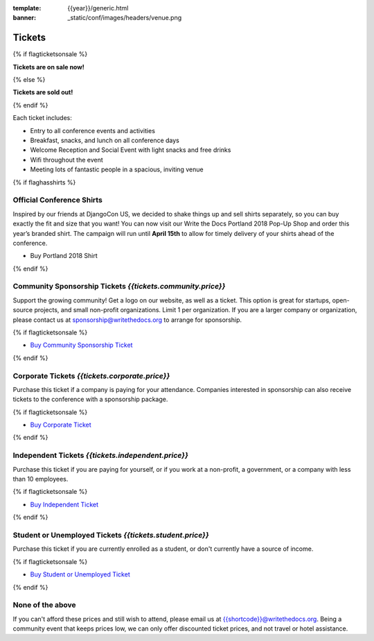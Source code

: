 :template: {{year}}/generic.html
:banner: _static/conf/images/headers/venue.png

Tickets
=======

{% if flagticketsonsale %}

**Tickets are on sale now!**

{% else %}

**Tickets are sold out!**

{% endif %}

Each ticket includes:

* Entry to all conference events and activities
* Breakfast, snacks, and lunch on all conference days
* Welcome Reception and Social Event with light snacks and free drinks
* Wifi throughout the event
* Meeting lots of fantastic people in a spacious, inviting venue

{% if flaghasshirts %}

.. class:: ticket

**Official Conference Shirts**
------------------------------------

Inspired by our friends at DjangoCon US, we decided to shake things up and sell shirts separately, so you can buy exactly the fit and size that you want! You can now visit our Write the Docs Portland 2018 Pop-Up Shop and order this year’s branded shirt. The campaign will run until **April 15th** to allow for timely delivery of your shirts ahead of the conference.

* Buy Portland 2018 Shirt

{% endif %}

.. class:: ticket

**Community Sponsorship Tickets** *{{tickets.community.price}}*
--------------------------------------------------

Support the growing community! Get a logo on our website, as well as a ticket.
This option is great for startups, open-source projects, and small non-profit organizations.
Limit 1 per organization.
If you are a larger company or organization, please contact us at sponsorship@writethedocs.org to arrange for sponsorship.

{% if flagticketsonsale %}

* `Buy Community Sponsorship Ticket <https://ti.to/writethedocs/write-the-docs-{{shortcode}}-{{year}}>`__

{% endif %}

.. class:: ticket

**Corporate Tickets** *{{tickets.corporate.price}}*
--------------------------------------------

Purchase this ticket if a company is paying for your attendance. Companies interested in sponsorship can also receive tickets to the conference with a sponsorship package.

{% if flagticketsonsale %}

* `Buy Corporate Ticket <https://ti.to/writethedocs/write-the-docs-{{shortcode}}-{{year}}>`__

{% endif %}

.. class:: ticket

**Independent Tickets** *{{tickets.independent.price}}*
--------------------------------------------

Purchase this ticket if you are paying for yourself, or if you work at a non-profit, a government, or a company with less than 10 employees.

{% if flagticketsonsale %}

* `Buy Independent Ticket <https://ti.to/writethedocs/write-the-docs-{{shortcode}}-{{year}}>`__

{% endif %}

.. class:: ticket

**Student or Unemployed Tickets** *{{tickets.student.price}}*
--------------------------------------------

Purchase this ticket if you are currently enrolled as a student, or don't currently have a source of income.

{% if flagticketsonsale %}

* `Buy Student or Unemployed Ticket <https://ti.to/writethedocs/write-the-docs-{{shortcode}}-{{year}}>`__

{% endif %}

.. class:: ticket

**None of the above**
---------------------

If you can't afford these prices and still wish to attend, please email us at `{{shortcode}}@writethedocs.org <mailto:{{shortcode}}@writethedocs.org>`_. Being a community event that keeps prices low, we can only offer discounted ticket prices, and not travel or hotel assistance.
